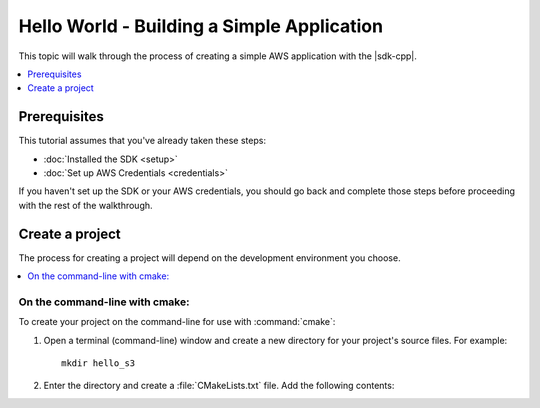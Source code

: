 .. Copyright 2010-2016 Amazon.com, Inc. or its affiliates. All Rights Reserved.

   This work is licensed under a Creative Commons Attribution-NonCommercial-ShareAlike 4.0
   International License (the "License"). You may not use this file except in compliance with the
   License. A copy of the License is located at http://creativecommons.org/licenses/by-nc-sa/4.0/.

   This file is distributed on an "AS IS" BASIS, WITHOUT WARRANTIES OR CONDITIONS OF ANY KIND,
   either express or implied. See the License for the specific language governing permissions and
   limitations under the License.

###########################################
Hello World - Building a Simple Application
###########################################

This topic will walk through the process of creating a simple AWS application with the |sdk-cpp|.

.. contents::
    :local:
    :depth: 1

Prerequisites
=============

This tutorial assumes that you've already taken these steps:

* :doc:`Installed the SDK <setup>`
* :doc:`Set up AWS Credentials <credentials>`

If you haven't set up the SDK or your AWS credentials, you should go back and complete those steps
before proceeding with the rest of the walkthrough.

Create a project
================

The process for creating a project will depend on the development environment you choose.

.. contents::
    :local:
    :depth: 1

On the command-line with cmake:
-------------------------------

To create your project on the command-line for use with :command:`cmake`:

1. Open a terminal (command-line) window and create a new directory for your project's source files.
   For example::

       mkdir hello_s3

2. Enter the directory and create a :file:`CMakeLists.txt` file. Add the following contents::

